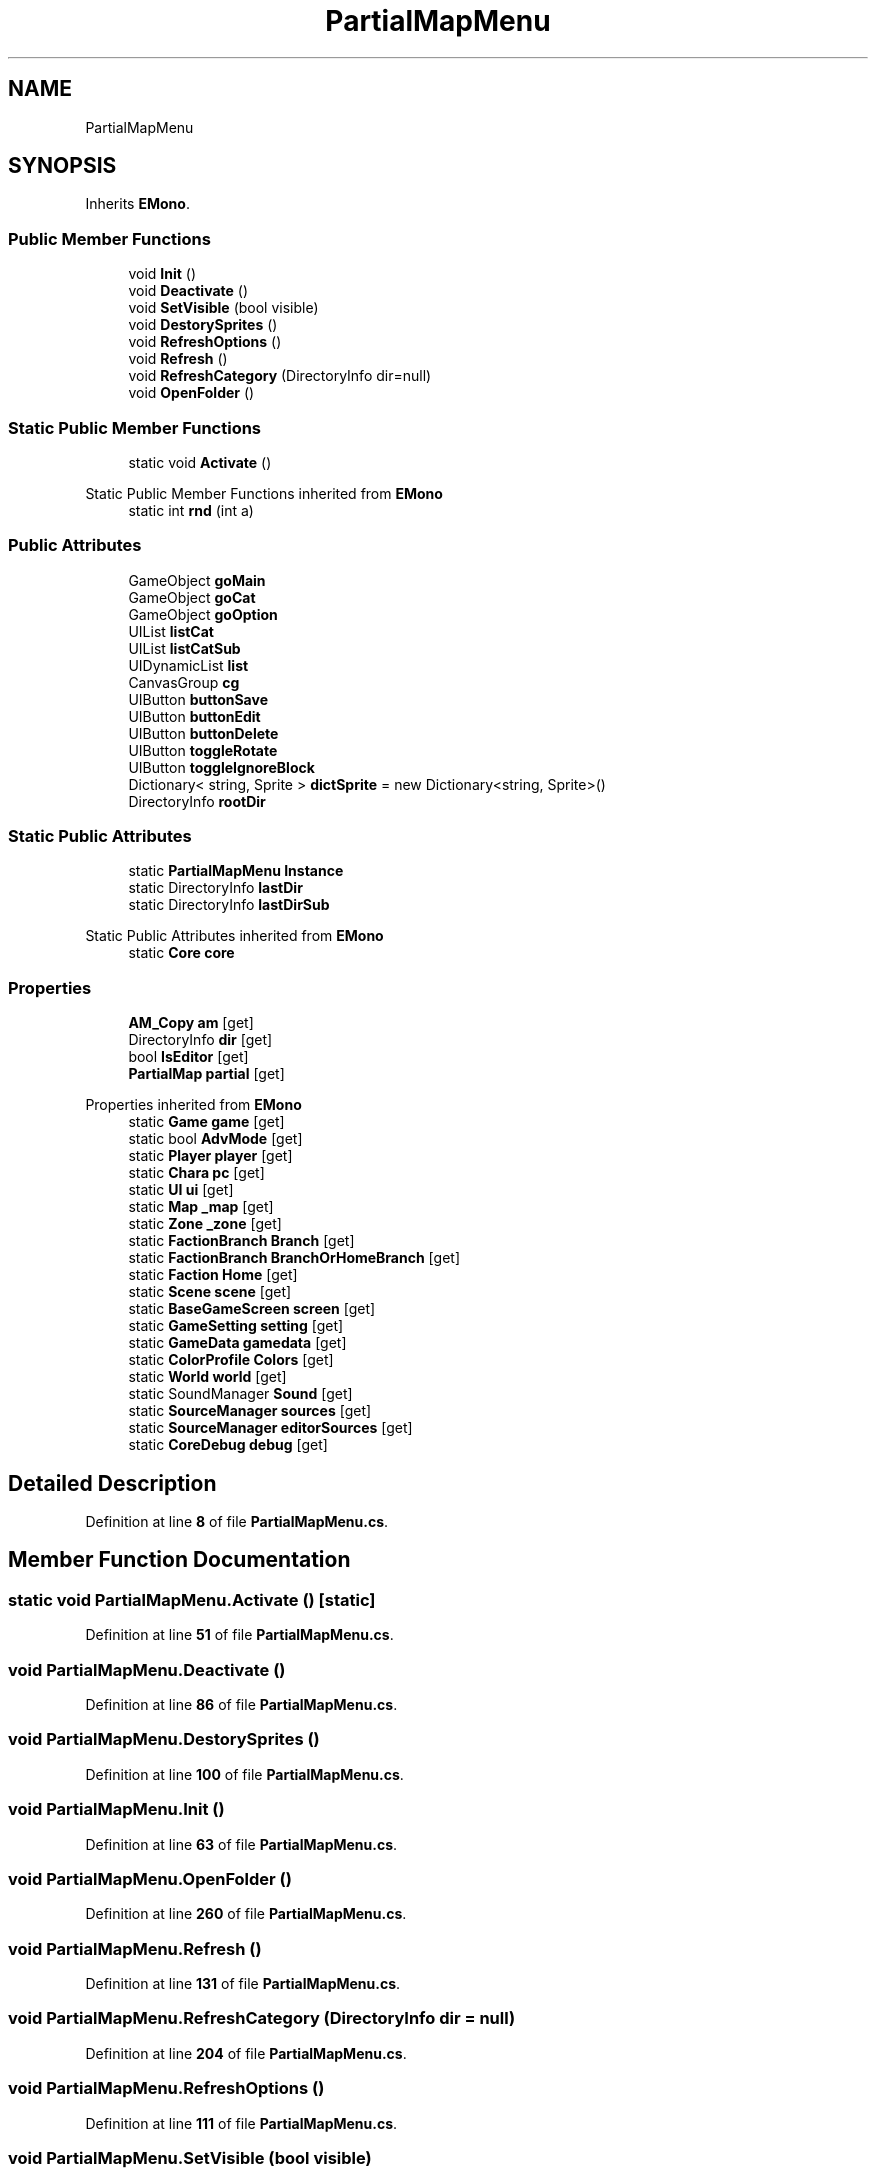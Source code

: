 .TH "PartialMapMenu" 3 "Elin Modding Docs Doc" \" -*- nroff -*-
.ad l
.nh
.SH NAME
PartialMapMenu
.SH SYNOPSIS
.br
.PP
.PP
Inherits \fBEMono\fP\&.
.SS "Public Member Functions"

.in +1c
.ti -1c
.RI "void \fBInit\fP ()"
.br
.ti -1c
.RI "void \fBDeactivate\fP ()"
.br
.ti -1c
.RI "void \fBSetVisible\fP (bool visible)"
.br
.ti -1c
.RI "void \fBDestorySprites\fP ()"
.br
.ti -1c
.RI "void \fBRefreshOptions\fP ()"
.br
.ti -1c
.RI "void \fBRefresh\fP ()"
.br
.ti -1c
.RI "void \fBRefreshCategory\fP (DirectoryInfo dir=null)"
.br
.ti -1c
.RI "void \fBOpenFolder\fP ()"
.br
.in -1c
.SS "Static Public Member Functions"

.in +1c
.ti -1c
.RI "static void \fBActivate\fP ()"
.br
.in -1c

Static Public Member Functions inherited from \fBEMono\fP
.in +1c
.ti -1c
.RI "static int \fBrnd\fP (int a)"
.br
.in -1c
.SS "Public Attributes"

.in +1c
.ti -1c
.RI "GameObject \fBgoMain\fP"
.br
.ti -1c
.RI "GameObject \fBgoCat\fP"
.br
.ti -1c
.RI "GameObject \fBgoOption\fP"
.br
.ti -1c
.RI "UIList \fBlistCat\fP"
.br
.ti -1c
.RI "UIList \fBlistCatSub\fP"
.br
.ti -1c
.RI "UIDynamicList \fBlist\fP"
.br
.ti -1c
.RI "CanvasGroup \fBcg\fP"
.br
.ti -1c
.RI "UIButton \fBbuttonSave\fP"
.br
.ti -1c
.RI "UIButton \fBbuttonEdit\fP"
.br
.ti -1c
.RI "UIButton \fBbuttonDelete\fP"
.br
.ti -1c
.RI "UIButton \fBtoggleRotate\fP"
.br
.ti -1c
.RI "UIButton \fBtoggleIgnoreBlock\fP"
.br
.ti -1c
.RI "Dictionary< string, Sprite > \fBdictSprite\fP = new Dictionary<string, Sprite>()"
.br
.ti -1c
.RI "DirectoryInfo \fBrootDir\fP"
.br
.in -1c
.SS "Static Public Attributes"

.in +1c
.ti -1c
.RI "static \fBPartialMapMenu\fP \fBInstance\fP"
.br
.ti -1c
.RI "static DirectoryInfo \fBlastDir\fP"
.br
.ti -1c
.RI "static DirectoryInfo \fBlastDirSub\fP"
.br
.in -1c

Static Public Attributes inherited from \fBEMono\fP
.in +1c
.ti -1c
.RI "static \fBCore\fP \fBcore\fP"
.br
.in -1c
.SS "Properties"

.in +1c
.ti -1c
.RI "\fBAM_Copy\fP \fBam\fP\fR [get]\fP"
.br
.ti -1c
.RI "DirectoryInfo \fBdir\fP\fR [get]\fP"
.br
.ti -1c
.RI "bool \fBIsEditor\fP\fR [get]\fP"
.br
.ti -1c
.RI "\fBPartialMap\fP \fBpartial\fP\fR [get]\fP"
.br
.in -1c

Properties inherited from \fBEMono\fP
.in +1c
.ti -1c
.RI "static \fBGame\fP \fBgame\fP\fR [get]\fP"
.br
.ti -1c
.RI "static bool \fBAdvMode\fP\fR [get]\fP"
.br
.ti -1c
.RI "static \fBPlayer\fP \fBplayer\fP\fR [get]\fP"
.br
.ti -1c
.RI "static \fBChara\fP \fBpc\fP\fR [get]\fP"
.br
.ti -1c
.RI "static \fBUI\fP \fBui\fP\fR [get]\fP"
.br
.ti -1c
.RI "static \fBMap\fP \fB_map\fP\fR [get]\fP"
.br
.ti -1c
.RI "static \fBZone\fP \fB_zone\fP\fR [get]\fP"
.br
.ti -1c
.RI "static \fBFactionBranch\fP \fBBranch\fP\fR [get]\fP"
.br
.ti -1c
.RI "static \fBFactionBranch\fP \fBBranchOrHomeBranch\fP\fR [get]\fP"
.br
.ti -1c
.RI "static \fBFaction\fP \fBHome\fP\fR [get]\fP"
.br
.ti -1c
.RI "static \fBScene\fP \fBscene\fP\fR [get]\fP"
.br
.ti -1c
.RI "static \fBBaseGameScreen\fP \fBscreen\fP\fR [get]\fP"
.br
.ti -1c
.RI "static \fBGameSetting\fP \fBsetting\fP\fR [get]\fP"
.br
.ti -1c
.RI "static \fBGameData\fP \fBgamedata\fP\fR [get]\fP"
.br
.ti -1c
.RI "static \fBColorProfile\fP \fBColors\fP\fR [get]\fP"
.br
.ti -1c
.RI "static \fBWorld\fP \fBworld\fP\fR [get]\fP"
.br
.ti -1c
.RI "static SoundManager \fBSound\fP\fR [get]\fP"
.br
.ti -1c
.RI "static \fBSourceManager\fP \fBsources\fP\fR [get]\fP"
.br
.ti -1c
.RI "static \fBSourceManager\fP \fBeditorSources\fP\fR [get]\fP"
.br
.ti -1c
.RI "static \fBCoreDebug\fP \fBdebug\fP\fR [get]\fP"
.br
.in -1c
.SH "Detailed Description"
.PP 
Definition at line \fB8\fP of file \fBPartialMapMenu\&.cs\fP\&.
.SH "Member Function Documentation"
.PP 
.SS "static void PartialMapMenu\&.Activate ()\fR [static]\fP"

.PP
Definition at line \fB51\fP of file \fBPartialMapMenu\&.cs\fP\&.
.SS "void PartialMapMenu\&.Deactivate ()"

.PP
Definition at line \fB86\fP of file \fBPartialMapMenu\&.cs\fP\&.
.SS "void PartialMapMenu\&.DestorySprites ()"

.PP
Definition at line \fB100\fP of file \fBPartialMapMenu\&.cs\fP\&.
.SS "void PartialMapMenu\&.Init ()"

.PP
Definition at line \fB63\fP of file \fBPartialMapMenu\&.cs\fP\&.
.SS "void PartialMapMenu\&.OpenFolder ()"

.PP
Definition at line \fB260\fP of file \fBPartialMapMenu\&.cs\fP\&.
.SS "void PartialMapMenu\&.Refresh ()"

.PP
Definition at line \fB131\fP of file \fBPartialMapMenu\&.cs\fP\&.
.SS "void PartialMapMenu\&.RefreshCategory (DirectoryInfo dir = \fRnull\fP)"

.PP
Definition at line \fB204\fP of file \fBPartialMapMenu\&.cs\fP\&.
.SS "void PartialMapMenu\&.RefreshOptions ()"

.PP
Definition at line \fB111\fP of file \fBPartialMapMenu\&.cs\fP\&.
.SS "void PartialMapMenu\&.SetVisible (bool visible)"

.PP
Definition at line \fB93\fP of file \fBPartialMapMenu\&.cs\fP\&.
.SH "Member Data Documentation"
.PP 
.SS "UIButton PartialMapMenu\&.buttonDelete"

.PP
Definition at line \fB302\fP of file \fBPartialMapMenu\&.cs\fP\&.
.SS "UIButton PartialMapMenu\&.buttonEdit"

.PP
Definition at line \fB299\fP of file \fBPartialMapMenu\&.cs\fP\&.
.SS "UIButton PartialMapMenu\&.buttonSave"

.PP
Definition at line \fB296\fP of file \fBPartialMapMenu\&.cs\fP\&.
.SS "CanvasGroup PartialMapMenu\&.cg"

.PP
Definition at line \fB293\fP of file \fBPartialMapMenu\&.cs\fP\&.
.SS "Dictionary<string, Sprite> PartialMapMenu\&.dictSprite = new Dictionary<string, Sprite>()"

.PP
Definition at line \fB311\fP of file \fBPartialMapMenu\&.cs\fP\&.
.SS "GameObject PartialMapMenu\&.goCat"

.PP
Definition at line \fB278\fP of file \fBPartialMapMenu\&.cs\fP\&.
.SS "GameObject PartialMapMenu\&.goMain"

.PP
Definition at line \fB275\fP of file \fBPartialMapMenu\&.cs\fP\&.
.SS "GameObject PartialMapMenu\&.goOption"

.PP
Definition at line \fB281\fP of file \fBPartialMapMenu\&.cs\fP\&.
.SS "\fBPartialMapMenu\fP PartialMapMenu\&.Instance\fR [static]\fP"

.PP
Definition at line \fB266\fP of file \fBPartialMapMenu\&.cs\fP\&.
.SS "DirectoryInfo PartialMapMenu\&.lastDir\fR [static]\fP"

.PP
Definition at line \fB269\fP of file \fBPartialMapMenu\&.cs\fP\&.
.SS "DirectoryInfo PartialMapMenu\&.lastDirSub\fR [static]\fP"

.PP
Definition at line \fB272\fP of file \fBPartialMapMenu\&.cs\fP\&.
.SS "UIDynamicList PartialMapMenu\&.list"

.PP
Definition at line \fB290\fP of file \fBPartialMapMenu\&.cs\fP\&.
.SS "UIList PartialMapMenu\&.listCat"

.PP
Definition at line \fB284\fP of file \fBPartialMapMenu\&.cs\fP\&.
.SS "UIList PartialMapMenu\&.listCatSub"

.PP
Definition at line \fB287\fP of file \fBPartialMapMenu\&.cs\fP\&.
.SS "DirectoryInfo PartialMapMenu\&.rootDir"

.PP
Definition at line \fB314\fP of file \fBPartialMapMenu\&.cs\fP\&.
.SS "UIButton PartialMapMenu\&.toggleIgnoreBlock"

.PP
Definition at line \fB308\fP of file \fBPartialMapMenu\&.cs\fP\&.
.SS "UIButton PartialMapMenu\&.toggleRotate"

.PP
Definition at line \fB305\fP of file \fBPartialMapMenu\&.cs\fP\&.
.SH "Property Documentation"
.PP 
.SS "\fBAM_Copy\fP PartialMapMenu\&.am\fR [get]\fP"

.PP
Definition at line \fB12\fP of file \fBPartialMapMenu\&.cs\fP\&.
.SS "DirectoryInfo PartialMapMenu\&.dir\fR [get]\fP"

.PP
Definition at line \fB22\fP of file \fBPartialMapMenu\&.cs\fP\&.
.SS "bool PartialMapMenu\&.IsEditor\fR [get]\fP"

.PP
Definition at line \fB32\fP of file \fBPartialMapMenu\&.cs\fP\&.
.SS "\fBPartialMap\fP PartialMapMenu\&.partial\fR [get]\fP"

.PP
Definition at line \fB42\fP of file \fBPartialMapMenu\&.cs\fP\&.

.SH "Author"
.PP 
Generated automatically by Doxygen for Elin Modding Docs Doc from the source code\&.
